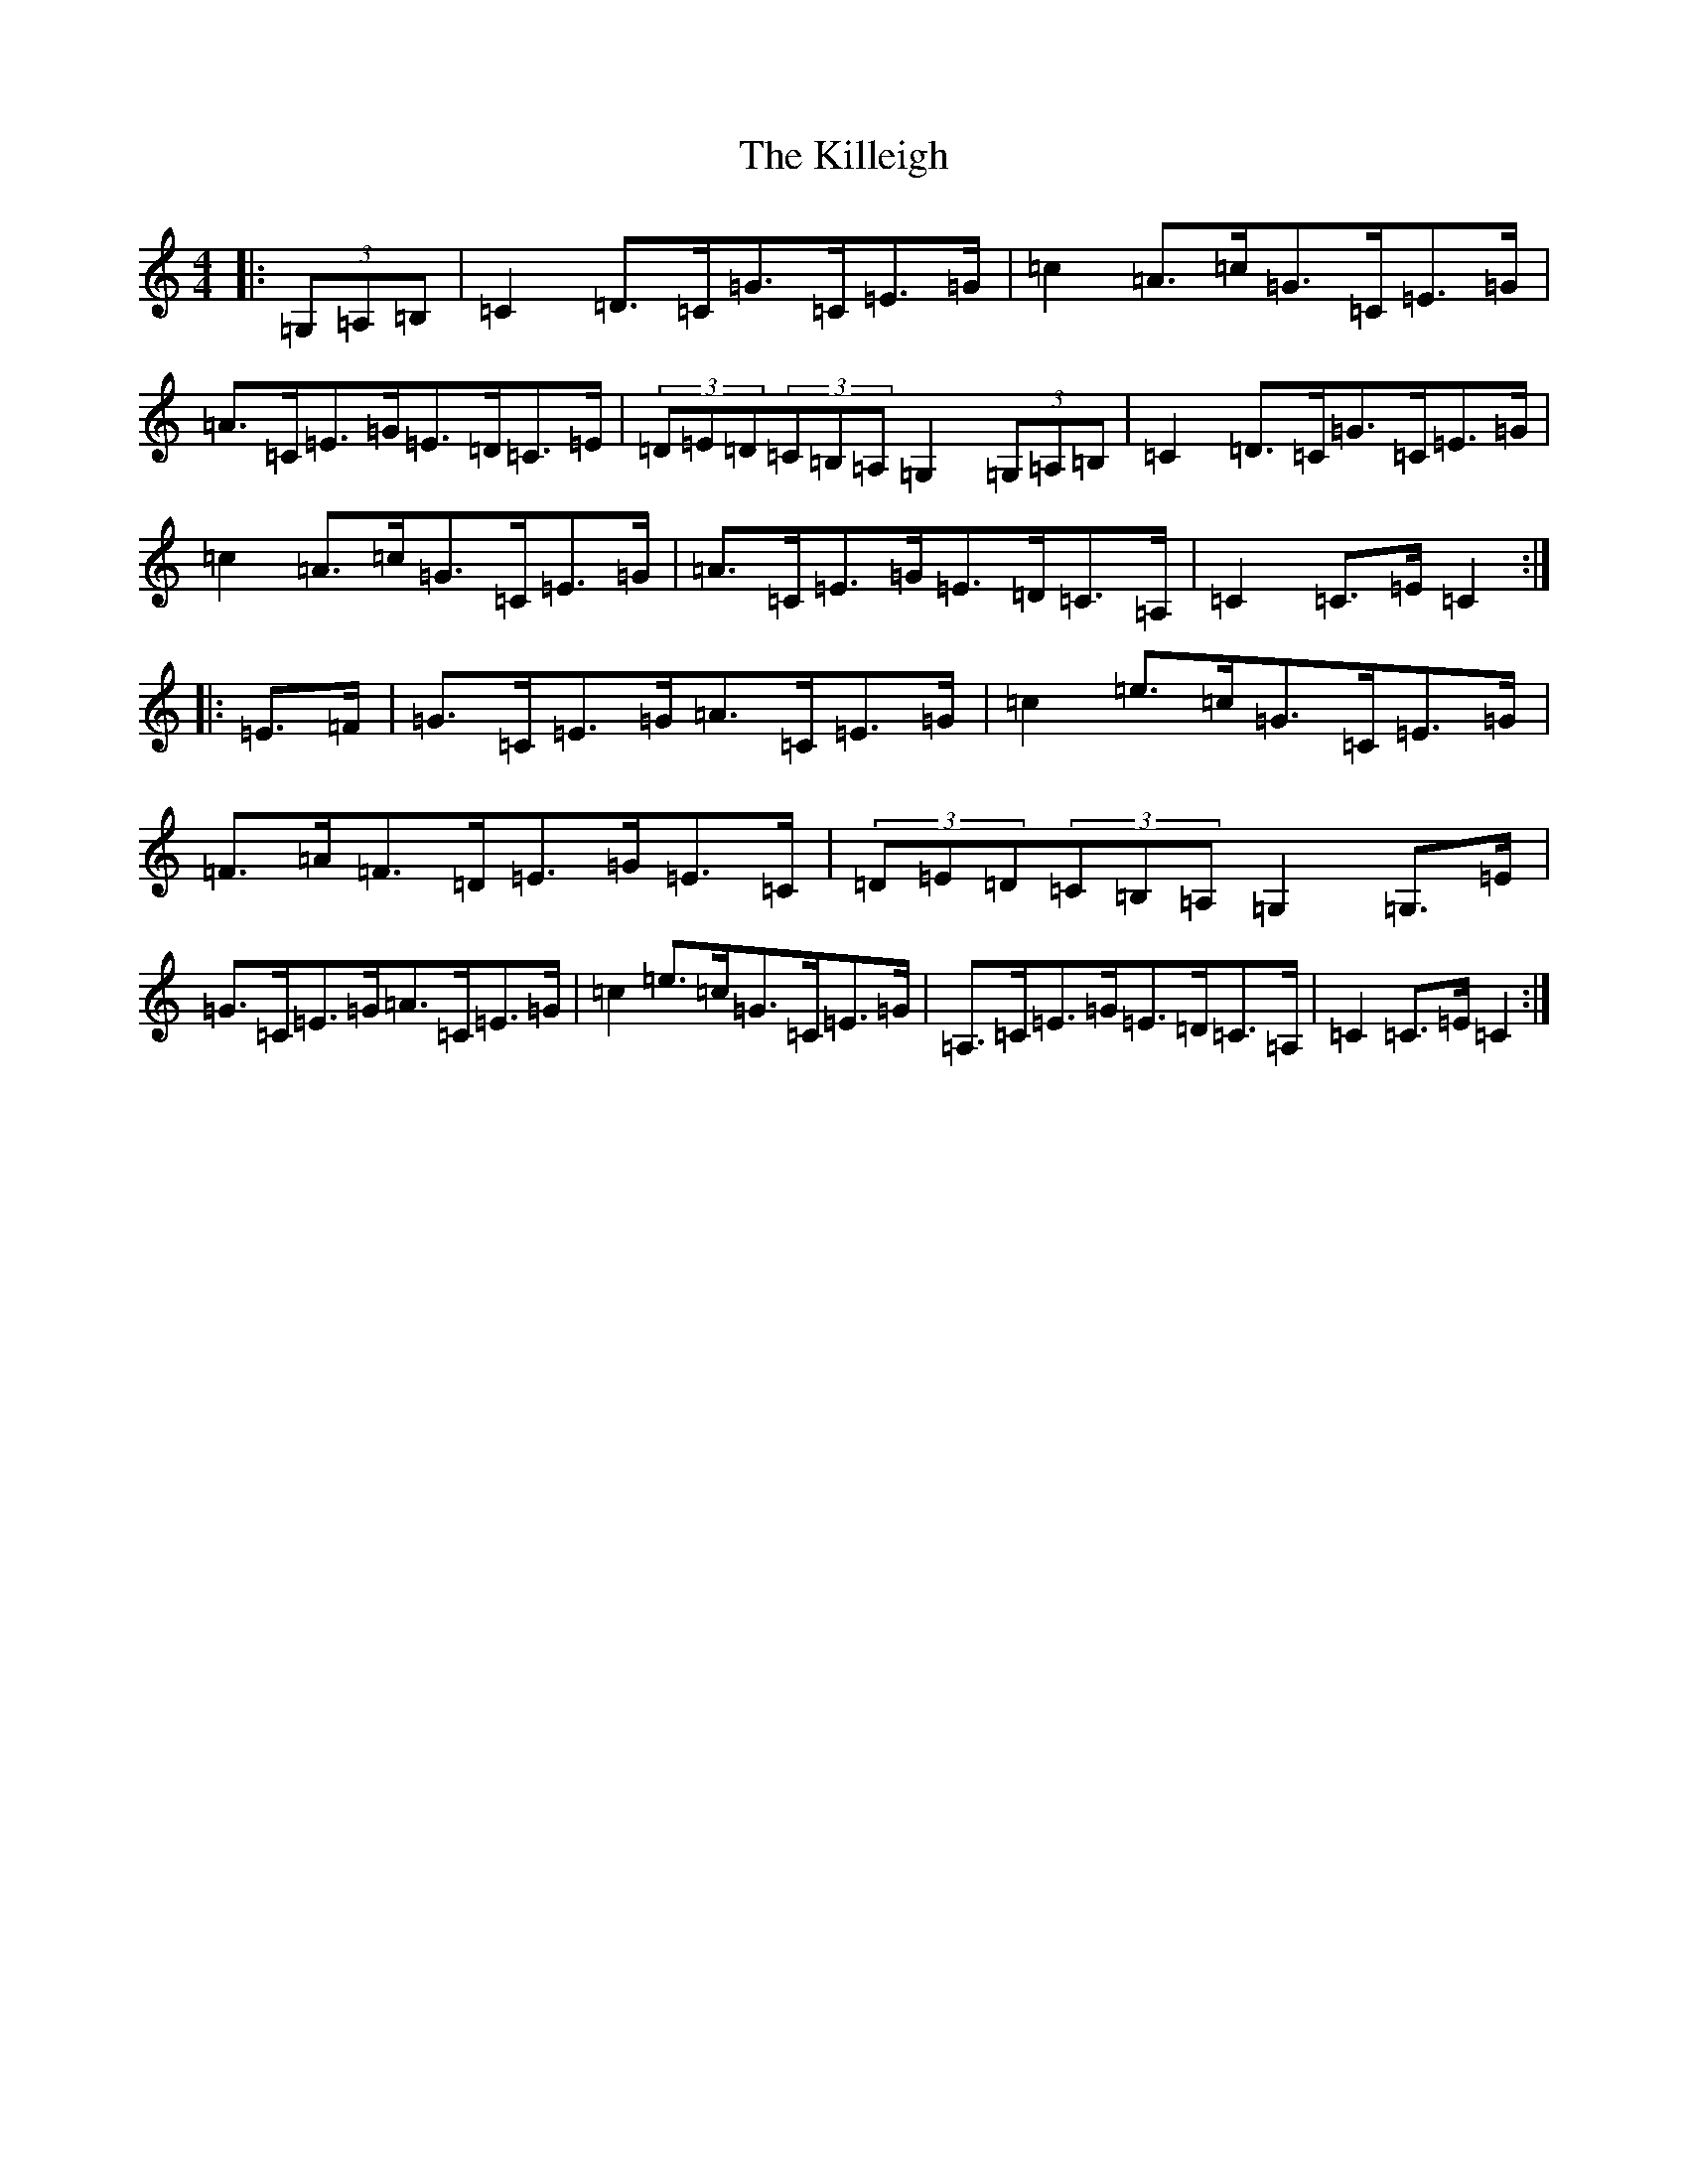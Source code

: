 X: 11451
T: Killeigh, The
S: https://thesession.org/tunes/6456#setting21346
R: hornpipe
M:4/4
L:1/8
K: C Major
|:(3=G,=A,=B,|=C2=D>=C=G>=C=E>=G|=c2=A>=c=G>=C=E>=G|=A>=C=E>=G=E>=D=C>=E|(3=D=E=D(3=C=B,=A,=G,2(3=G,=A,=B,|=C2=D>=C=G>=C=E>=G|=c2=A>=c=G>=C=E>=G|=A>=C=E>=G=E>=D=C>=A,|=C2=C>=E=C2:||:=E>=F|=G>=C=E>=G=A>=C=E>=G|=c2=e>=c=G>=C=E>=G|=F>=A=F>=D=E>=G=E>=C|(3=D=E=D(3=C=B,=A,=G,2=G,>=E|=G>=C=E>=G=A>=C=E>=G|=c2=e>=c=G>=C=E>=G|=A,>=C=E>=G=E>=D=C>=A,|=C2=C>=E=C2:|